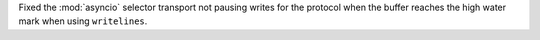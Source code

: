 Fixed the :mod:`asyncio` selector transport not pausing writes for the protocol when the buffer reaches the high water mark when using ``writelines``.

